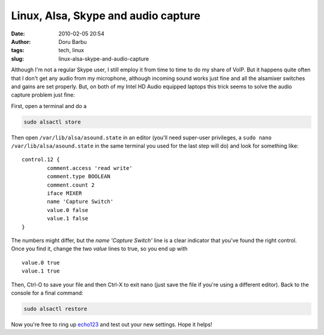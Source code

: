 Linux, Alsa, Skype and audio capture
####################################
:date: 2010-02-05 20:54
:author: Doru Barbu
:tags: tech, linux
:slug: linux-alsa-skype-and-audio-capture

Although I'm not a regular Skype user, I still employ it from time to
time to do my share of VoIP. But it happens quite often that I don't get
any audio from my microphone, although incoming sound works just fine
and all the alsamixer switches and gains are set properly. But, on both
of my Intel HD Audio equipped laptops this trick seems to solve the
audio capture problem just fine:

First, open a terminal and do a

.. code:: bash

  sudo alsactl store
  
Then open ``/var/lib/alsa/asound.state`` in an editor (you'll need
super-user privileges, a ``sudo nano /var/lib/alsa/asound.state`` in the
same terminal you used for the last step will do) and look for something
like:
::

            control.12 {
                    comment.access 'read write'
                    comment.type BOOLEAN
                    comment.count 2
                    iface MIXER
                    name 'Capture Switch'
                    value.0 false
                    value.1 false
            }

The numbers might differ, but the *name 'Capture Switch'* line is a
clear indicator that you've found the right control. Once you find it,
change the two *value* lines to true, so you end up with
::

                    value.0 true
                    value.1 true

Then, Ctrl-O to save your file and then Ctrl-X to exit nano (just save
the file if you're using a different editor).
Back to the console for a final command:

.. code:: bash

  sudo alsactl restore
  
Now you're free to ring up `echo123 <skype:echo123?call>`__ and test out
your new settings. Hope it helps!
